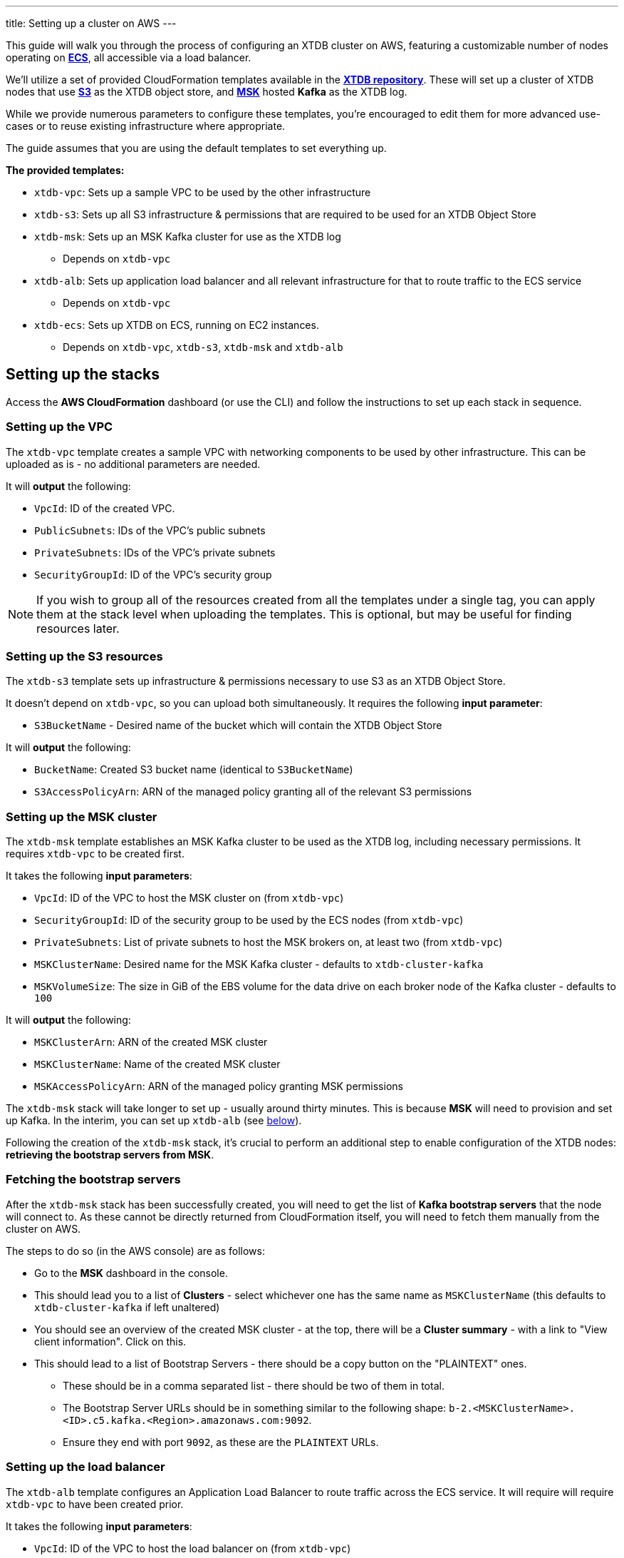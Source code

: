 ---
title: Setting up a cluster on AWS
---

This guide will walk you through the process of configuring an XTDB cluster on AWS, featuring a customizable number of nodes operating on https://aws.amazon.com/ecs/[**ECS**], all accessible via a load balancer.

We'll utilize a set of provided CloudFormation templates available in the https://github.com/xtdb/xtdb/tree/main/cloudformation[**XTDB repository**]. These will set up a cluster of XTDB nodes that use https://aws.amazon.com/s3/[**S3**] as the XTDB object store, and https://aws.amazon.com/msk/[**MSK**] hosted **Kafka** as the XTDB log.

While we provide numerous parameters to configure these templates, you're encouraged to edit them for more advanced use-cases or to reuse existing infrastructure where appropriate.

The guide assumes that you are using the default templates to set everything up.

*The provided templates:*

* `xtdb-vpc`: Sets up a sample VPC to be used by the other infrastructure
* `xtdb-s3`: Sets up all S3 infrastructure & permissions that are required to be used for an XTDB Object Store
* `xtdb-msk`: Sets up an MSK Kafka cluster for use as the XTDB log
** Depends on `xtdb-vpc`
* `xtdb-alb`: Sets up application load balancer and all relevant infrastructure for that to route traffic to the ECS service
** Depends on `xtdb-vpc`
* `xtdb-ecs`: Sets up XTDB on ECS, running on EC2 instances.
** Depends on `xtdb-vpc`, `xtdb-s3`, `xtdb-msk` and `xtdb-alb`

== Setting up the stacks

Access the **AWS CloudFormation** dashboard (or use the CLI) and follow the instructions to set up each stack in sequence.

=== Setting up the VPC

The `xtdb-vpc` template creates a sample VPC with networking components to be used by other infrastructure. This can be uploaded as is - no additional parameters are needed.

It will **output** the following:

* `VpcId`: ID of the created VPC.
* `PublicSubnets`: IDs of the VPC's public subnets
* `PrivateSubnets`: IDs of the VPC's private subnets
* `SecurityGroupId`: ID of the VPC's security group

NOTE: If you wish to group all of the resources created from all the templates under a single tag, you can apply them at the stack level when uploading the templates. This is optional, but may be useful for finding resources later.  

=== Setting up the S3 resources

The `xtdb-s3` template sets up infrastructure & permissions necessary to use S3 as an XTDB Object Store.

It doesn't depend on `xtdb-vpc`, so you can upload both simultaneously. It requires the following **input parameter**:

* `S3BucketName` - Desired name of the bucket which will contain the XTDB Object Store

It will **output** the following:

* `BucketName`: Created S3 bucket name (identical to `S3BucketName`)
* `S3AccessPolicyArn`: ARN of the managed policy granting all of the relevant S3 permissions

=== Setting up the MSK cluster

The `xtdb-msk` template establishes an MSK Kafka cluster to be used as the XTDB log, including necessary permissions. It requires `xtdb-vpc` to be created first.

It takes the following **input parameters**:

* `VpcId`: ID of the VPC to host the MSK cluster on (from `xtdb-vpc`)
* `SecurityGroupId`: ID of the security group to be used by the ECS nodes (from `xtdb-vpc`)
* `PrivateSubnets`: List of private subnets to host the MSK brokers on, at least two (from `xtdb-vpc`)
* `MSKClusterName`: Desired name for the MSK Kafka cluster - defaults to `xtdb-cluster-kafka`
* `MSKVolumeSize`: The size in GiB of the EBS volume for the data drive on each broker node of the Kafka cluster - defaults to `100`

It will **output** the following:

* `MSKClusterArn`: ARN of the created MSK cluster 
* `MSKClusterName`:  Name of the created MSK cluster
* `MSKAccessPolicyArn`: ARN of the managed policy granting MSK permissions

The `xtdb-msk` stack will take longer to set up - usually around thirty minutes. This is because **MSK** will need to provision and set up Kafka. In the interim, you can set up `xtdb-alb` (see <<albsetup, below>>). 

Following the creation of the `xtdb-msk` stack, it's crucial to perform an additional step to enable configuration of the XTDB nodes: **retrieving the bootstrap servers from MSK**.

[#bootstrap-servers]
=== Fetching the bootstrap servers 

After the `xtdb-msk` stack has been successfully created, you will need to get the list of **Kafka bootstrap servers** that the node will connect to. As these cannot be directly returned from CloudFormation itself, you will need to fetch them manually from the cluster on AWS.

The steps to do so (in the AWS console) are as follows:

* Go to the **MSK** dashboard in the console.
* This should lead you to a list of **Clusters** - select whichever one has the same name as `MSKClusterName` (this defaults to `xtdb-cluster-kafka` if left unaltered)
* You should see an overview of the created MSK cluster - at the top, there will be a **Cluster summary** - with a link to "View client information". Click on this.
* This should lead to a list of Bootstrap Servers - there should be a copy button on the "PLAINTEXT" ones.
** These should be in a comma separated list - there should be two of them in total.
** The Bootstrap Server URLs should be in something similar to the following shape: `b-2.<MSKClusterName>.<ID>.c5.kafka.<Region>.amazonaws.com:9092`. 
** Ensure they end with port `9092`, as these are the `PLAINTEXT` URLs. 

[#albsetup]
=== Setting up the load balancer

The `xtdb-alb` template configures an Application Load Balancer to route traffic across the ECS service. It will require will require `xtdb-vpc` to have been created prior.

It takes the following **input parameters**:

- `VpcId`: ID of the VPC to host the load balancer on (from `xtdb-vpc`)
- `SecurityGroupId`: Group ID of the security group to be used by the ECS nodes (from `xtdb-vpc`)
- `PublicSubnets`: List of public subnets to host the load balancer on (from `xtdb-vpc`)

It will **output** the following:

- `TargetGroupArn`: ARN of the created target group 
- `LoadBalancerArn`: ARN of the created Application Load Balancer
- `LoadBalancerUrl`: The load-balanced XTDB node URL - 'http://${ECSALB.DNSName}'

=== Setting up the nodes on ECS

The `xtdb-ecs` template will set up our XTDB cluster on running as an ECS service, and will require all of the prior stacks to be created. 

It splits it's inputs into two distinct sections - parameters/resources from other stacks, and desired ECS Configuration.

* Expected **input parameters** from other resources/stacks: 
** `SecurityGroupId`: ID of the security group to be used by the ECS nodes (from `xtdb-vpc`)
** `PublicSubnets`: List of public subnets to host the load balancer on (from `xtdb-vpc`)
** `TargetGroupArn`: ARN of the target group created for the nodes (from `xtdb-alb`)
** `LoadBalancerArn`: ARN of the Application Load Balancer created for the nodes (from `xtdb-alb`)
** `S3BucketName`: Name of the S3 bucket to use as the XTDB object store (from `xtdb-s3`)
** `S3AccessPolicyArn`: ARN of the managed policy offering access to all the S3 permissions necessary for the object store (from `xtdb-s3`)
** `MSKBootstrapServers`: Comma separated list containing all Kafka bootstrap server URLs from MSK (needs to be grabbed manually from the MSK cluster info, see "<<Fetching the bootstrap servers>>")
** `MSKAccessPolicyArn`: ARN of the managed policy offering access to all the MSK permissions (from `xtdb-msk`)
* Expected **input parameters** for the configuration of ECS: 
** `ClusterName`: Name of the desired ECS cluster -  defaults to `xtdb-cluster`
** `EC2InstanceType`: EC2 instance type used for ECS Service - defaults to `i3.large` (storage optimized)
** `DesiredCapacity`: Number of EC2 instances to launch in your ECS cluster / XTDB node tasks to run - defaults to `1`
** `ImageId:` Used to grab an 'ECS optimized' image from SSM Parameter Store (We recommend that this is left as default)  

After creation - there will now be a cluster of XTDB nodes running on ECS with the desired user configuration. These will be accessible via the `LoadBalancerUrl` from `xtdb-alb`.

== Accessing the node

With the stacks set up in AWS, you should now be able to make calls to the nodes over HTTP using the `LoadBalancerUrl` from the Application Load Balancer. You can call to `GET` the status of one of the nodes:

```bash
curl $LoadBalancerUrl/status
```

NOTE: As our nodes are behind an application load balancer, be aware that messages sent over HTTP will be spread across the nodes, so you may see some differing values coming back from the status as each node in the cluster processes new transactions.

Should the above be successful, you should be ready to go with an XTDB cluster!
